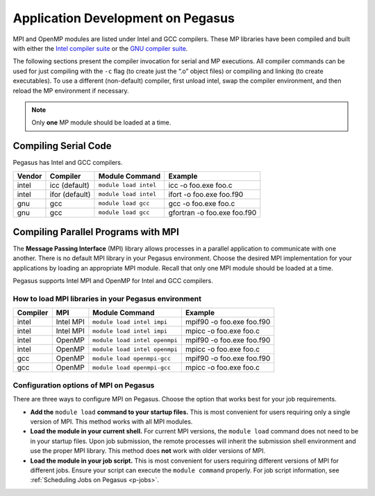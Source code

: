 .. _p-appdev:

Application Development on Pegasus
==================================

MPI and OpenMP modules are listed under Intel and GCC compilers. These MP
libraries have been compiled and built with either the `Intel compiler
suite <http://software.intel.com/en-us/intel-compilers/>`__ or the `GNU
compiler suite <http://www.gnu.org/software/gcc/>`__.

The following sections present the compiler invocation for serial and MP
executions. All compiler commands can be used for just compiling with
the ``-c`` flag (to create just the “.o” object files) or compiling and
linking (to create executables). To use a different (non-default)
compiler, first unload intel, swap the compiler environment, and then
reload the MP environment if necessary. 

.. note:: Only **one** MP module should be loaded at a time. 


Compiling Serial Code
---------------------

Pegasus has Intel and GCC compilers.

+--------+----------------+-----------------------+-----------------------------+
| Vendor | Compiler       | Module Command        | Example                     |
+========+================+=======================+=============================+
| intel  | icc (default)  | ``module load intel`` | icc -o foo.exe foo.c        |
+--------+----------------+-----------------------+-----------------------------+
| intel  | ifor (default) | ``module load intel`` | ifort -o foo.exe foo.f90    |
+--------+----------------+-----------------------+-----------------------------+
| gnu    | gcc            | ``module load gcc``   | gcc -o foo.exe foo.c        |
+--------+----------------+-----------------------+-----------------------------+
| gnu    | gcc            | ``module load gcc``   | gfortran -o foo.exe foo.f90 |
+--------+----------------+-----------------------+-----------------------------+


Compiling Parallel Programs with MPI
------------------------------------

The **Message Passing Interface** (MPI) library allows processes in
a parallel application to communicate with one another. There is no
default MPI library in your Pegasus environment. Choose the desired MPI
implementation for your applications by loading an appropriate MPI
module. Recall that only one MPI module should be loaded at a time.

Pegasus supports Intel MPI and OpenMP for Intel and GCC compilers.

How to load MPI libraries in your Pegasus environment
^^^^^^^^^^^^^^^^^^^^^^^^^^^^^^^^^^^^^^^^^^^^^^^^^^^^^

+----------+-----------+-------------------------------+---------------------------+
| Compiler | MPI       | Module Command                | Example                   |
+==========+===========+===============================+===========================+
| intel    | Intel MPI | ``module load intel impi``    | mpif90 -o foo.exe foo.f90 |
+----------+-----------+-------------------------------+---------------------------+
| intel    | Intel MPI | ``module load intel impi``    | mpicc -o foo.exe foo.c    |
+----------+-----------+-------------------------------+---------------------------+
| intel    | OpenMP    | ``module load intel openmpi`` | mpif90 -o foo.exe foo.f90 |
+----------+-----------+-------------------------------+---------------------------+
| intel    | OpenMP    | ``module load intel openmpi`` | mpicc -o foo.exe foo.c    |
+----------+-----------+-------------------------------+---------------------------+
| gcc      | OpenMP    | ``module load openmpi-gcc``   | mpif90 -o foo.exe foo.f90 |
+----------+-----------+-------------------------------+---------------------------+
| gcc      | OpenMP    | ``module load openmpi-gcc``   | mpicc -o foo.exe foo.c    |
+----------+-----------+-------------------------------+---------------------------+

Configuration options of MPI on Pegasus
^^^^^^^^^^^^^^^^^^^^^^^^^^^^^^^^^^^^^^^

There are three ways to configure MPI on Pegasus. Choose the option that
works best for your job requirements.

-  **Add the** ``module load`` **command to your startup files.**
   This is most convenient for users requiring only a single version of
   MPI. This method works with all MPI modules.
-  **Load the module in your current shell.**
   For current MPI versions, the ``module load`` command does not need
   to be in your startup files. Upon job submission, the remote
   processes will inherit the submission shell environment and use the
   proper MPI library. This method does **not** work with older versions
   of MPI.
-  **Load the module in your job script.**
   This is most convenient for users requiring different versions of MPI
   for different jobs. Ensure your script can execute the
   ``module command`` properly. For job script information, see
   :ref:`Scheduling Jobs on Pegasus <p-jobs>`.
